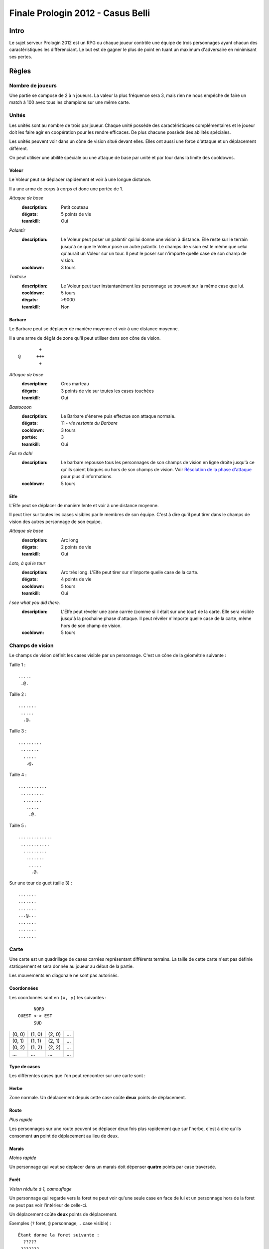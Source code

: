 ==================================
Finale Prologin 2012 - Casus Belli
==================================

-----
Intro
-----

Le sujet serveur Prologin 2012 est un RPG ou chaque joueur contrôle une équipe
de trois personnages ayant chacun des caractéristiques les différenciant. Le
but est de gagner le plus de point en tuant un maximum d'adversaire en
minimisant ses pertes.

------
Règles
------

Nombre de joueurs
=================

Une partie se compose de 2 à ``n`` joueurs. La valeur la plus fréquence sera 3,
mais rien ne nous empêche de faire un match à 100 avec tous les champions sur
une même carte.

Unités
======

Les unités sont au nombre de trois par joueur. Chaque unité possède des
caractéristiques complémentaires et le joueur doit les faire agir en
coopération pour les rendre efficaces. De plus chacune possède des abilités
spéciales.

Les unités peuvent voir dans un cône de vision situé devant elles. Elles ont
aussi une force d'attaque et un déplacement différent.

On peut utiliser une abilité spéciale ou une attaque de base par unité et par
tour dans la limite des cooldowns.

Voleur
------

Le Voleur peut se déplacer rapidement et voir à une longue distance.

Il a une arme de corps à corps et donc une portée de 1.

*Attaque de base*
  :description: Petit couteau
  :dégats: 5 points de vie
  :teamkill: Oui

*Palantír*
  :description: Le Voleur peut poser un palantír qui lui donne une vision à
    distance. Elle reste sur le terrain jusqu'à ce que le Voleur pose un autre
    palantír. Le champs de vision est le même que celui qu'aurait un Voleur sur
    un tour.
    Il peut le poser sur n'importe quelle case de son champ de vision.
  :cooldown: 3 tours

*Traîtrise*
  :description: Le Voleur peut tuer instantanément les personnage se trouvant
    sur la même case que lui.
  :cooldown: 5 tours
  :dégats: >9000
  :teamkill: Non

Barbare
-------

Le Barbare peut se déplacer de manière moyenne et voir à une distance moyenne.

Il a une arme de dégât de zone qu'il peut utiliser dans son cône de vision.

::

          +
  @      +++
          +

*Attaque de base*
  :description: Gros marteau
  :dégats: 3 points de vie sur toutes les cases touchées
  :teamkill: Oui

*Bastoooon*
  :description: Le Barbare s'énerve puis effectue son attaque normale.
  :dégats: 11 - *vie restante du Barbare*
  :cooldown: 3 tours
  :portée: 3
  :teamkill: Oui

*Fus ro dah!*
  :description: Le barbare repousse tous les personnages de son champs de
    vision en ligne droite jusqu'à ce qu'ils soient bloqués ou hors de son
    champs de vision. Voir `Résolution de la phase d'attaque`_ pour plus
    d'informations.
  :cooldown: 5 tours

Elfe
----

L'Elfe peut se déplacer de manière lente et voir à une distance moyenne.

Il peut tirer sur toutes les cases visibles par le membres de son équipe. C'est
à dire qu'il peut tirer dans le champs de vision des autres personnage de son
équipe.

*Attaque de base*
  :description: Arc long
  :dégats: 2 points de vie
  :teamkill: Oui

*Loto, à qui le tour*
  :description: Arc très long. L'Elfe peut tirer sur n'importe quelle case de
    la carte.
  :dégats: 4 points de vie
  :cooldown: 5 tours
  :teamkill: Oui

*I see what you did there.*
  :description: L'Elfe peut réveler une zone carrée (comme si il
    était sur une tour) de la carte. Elle sera visible jusqu'à la prochaine
    phase d'attaque.
    Il peut révéler n'importe quelle case de la carte, même hors de son
    champ de vision.
  :cooldown: 5 tours

Champs de vision
================

Le champs de vision définit les cases visible par un personnage. C'est un cône
de la géométrie suivante :

Taille 1 : ::

  .....
   .@.

Taille 2 : ::

  .......
   .....
    .@.

Taille 3 : ::

  .........
   .......
    .....
     .@.

Taille 4 : ::

  ...........
   .........
    .......
     .....
      .@.

Taille 5 : ::

  .............
   ...........
    .........
     .......
      .....
       .@.


Sur une tour de guet (taille 3) : ::

  .......
  .......
  .......
  ...@...
  .......
  .......
  .......

Carte
=====

Une carte est un quadrillage de cases carrées représentant différents terrains.
La taille de cette carte n'est pas définie statiquement et sera donnée au
joueur au début de la partie.

Les mouvements en diagonale ne sont pas autorisés.

Coordonnées
-----------

Les coordonnés sont en ``(x, y)`` les suivantes : ::

          NORD
    OUEST <-> EST
          SUD


+--------+--------+--------+-----+
| (0, 0) | (1, 0) | (2, 0) | ... |
+--------+--------+--------+-----+
| (0, 1) | (1, 1) | (2, 1) | ... |
+--------+--------+--------+-----+
| (0, 2) | (1, 2) | (2, 2) | ... |
+--------+--------+--------+-----+
|  ...   |  ...   |  ...   | ... |
+--------+--------+--------+-----+

Type de cases
-------------

Les différentes cases que l'on peut rencontrer sur une carte sont :

Herbe
-----

Zone normale. Un déplacement depuis cette case coûte **deux** points de
déplacement.

Route
-----

*Plus rapide*

Les personnages sur une route peuvent se déplacer deux fois plus rapidement que
sur l'herbe, c'est à dire qu'ils consoment **un** point de déplacement au lieu
de deux.

Marais
------

*Moins rapide*

Un personnage qui veut se déplacer dans un marais doit dépenser **quatre**
points par case traversée.

Forêt
-----

*Vision réduite à 1, camouflage*

Un personnage qui regarde vers la foret ne peut voir qu'une seule case en face
de lui et un personnage hors de la foret ne peut pas voir l'intérieur de
celle-ci.

Un déplacement coûte **deux** points de déplacement.


Exemples (``?`` foret, ``@`` personnage, ``.`` case visible) : ::

  Étant donne la foret suivante :
    ?????
   ???????
  ?????????
   ????????
   ?????

  Dans la foret (le personnage regarde vers l'Est) :
    ?????
   ??.????
  ???@.????
   ??.?????
   ??????

  À la lisière (le personnage regarde vers le Nord) :
  .........
   .......
    .....
    ?.@.?
   ???????
  ?????????
   ????????
   ??????

  À la lisière (2) (le personnage regarde vers le Nord) :
         .....
    ?????....
   ??????...
  ??????.@.
   ????????
   ??????

  Hors de la foret (le personnage regarde vers le Nord) :
    ?????
   ???????
  ?????????
   ????????
   ?????..
    .....
     .@.

Mur
---

*Infranchissable*

Un mur est une case opaque et infranchissable.

Tour de guet
------------

*Vision élargie*

::

  .......
  .......
  .......
  ...@...
  .......
  .......
  .......

Un personnage qui passe sur une tour de guet gagne une vision circulaire de
même taille que sa vision naturelle.


Format ASCII
------------

Les cartes sont représentées sous forme de fichiers de texte utilisant la norme
suivante :

+-------+--------+
| ``.`` | Herbe  |
+-------+--------+
| ``_`` | Route  |
+-------+--------+
| ``~`` | Marais |
+-------+--------+
| ``#`` | Mur    |
+-------+--------+
| ``F`` | Forêt  |
+-------+--------+
| ``T`` | Tour   |
+-------+--------+

Le fichier doit suivre le format suivant : ::

  height width
  starting_position.x starting_position.y
  number_of_placement_turns
  maximum_number_of_turns
  ASCII map representation

Voici un exemple: ::

  10 9
  5 4
  3
  20
  ##########
  #FFF_....#
  #FFF_..T.#
  #FFF_....#
  #..._....#
  #~~~_....#
  #~T~_....#
  #~~~_....#
  ##########


Attaques
========

Les attaques sont données en position absolue sur la carte.

Certaines attaques permettent d'attaquer ses propres personnages.

Mort
====

Un personnage meurt quand la valeur de ses points de vie est négative ou nulle.

Les points sont attribués selon ces trois règles (données par ordre de
précédence) :

1. Si un personnage meurt et alors qu'il s'est fait toucher par un allié et un
   un adversaire, aucun point n'est accordé.

2. Le personnage qui a tué fait gagner un point à son équipe. Le personnage qui
   est tué fait perde un point à son équipe.

3. Si un personnage tue un personage de sa propre équipe (y compris lui-même)
   l'équipe perd un point.

Un personnage mort réapparait à son point de départ (défini à la `Phase de
placement`_)

Déroulement d'une partie
========================

Un partie dure un nombre déterminé de tours, donné aux joueurs en début de
partie. Le vainqueur est celui qui a le plus de points.

Phase de placement
------------------

Tous les personnages des joueurs partent de la même position (généralement au
milieu de la carte mais pas forcément). Ils disposent alors d'un nombre fixé de
tour pour déplacer leurs personnages jusqu'à des endroits de leur choix qui
seront leurs points de réapparition en cas de mort durant toute la partie (voir
la fonction ``jouer_placement``).

Lors de cette phase de jeu, les personnages ne peuvent que bouger (ils ne
peuvent pas donc encore s'attaquer dessus).

Phase de jeu
------------

La phase de jeu se découpe en deux étapes consécutives : attaque et
déplacement. Le champion donne ses ordres étape par étape (voir les fonctions
``jouer_deplacement`` et ``jouer_attaque``).

Attaque
```````

Au début de cette phase le joueur obtient les informations du tours précédent
(pénombre). On peut attaquer toute case visible et dans la portée du
personnage. Il peut utiliser ses abilités spéciales lors de cette phase.

Déplacement
```````````

Une case peut accueillir un nombre quelconque de personnages. Tout le monde se
déplace en même temps.

Pour déplacer un personnage le champion doit donner la liste des cases qui
composent le chemin.

Chaque déplacement **depuis** une case de type T dépense le nombre de points
de déplacement correspondant au type T.

*Pénombre*

Le déplacement s'effectue d'une case à une autre. Lorsque le personnage se
déplace il regarde systématiquement dans la direction du déplacement. On
considère que le personnage se retourne instantanément.

Pour chaque case du déplacement on regarde si il y a un personnage ennemi dans
le champs de vision et on note son emplacement. Si un personnage se déplace en
même temps qu'un autre et qu'ils se croisent alors il laissera plusieurs traces
consécutives. Lors de la phase suivante on donne au joueur la liste des
positions des personnages croisés en chemin. On ne donnera ni le propriétaire
du personnage ni sa classe (même si il s'agit d'un de vos personnages).


Pour que la simulation soit correcte on fera se déplacer tous les personnages
en même temps. Le nombre de tours simulés pour chaque déplacement correspondra
au nombre de cases qui compose le chemin.  Ainsi si un personnage a un parcours
plus court de les autres il s'arrêtera plus tôt alors que les autres
personnages continueront de se déplacer.

Résolution de la phase d'attaque
--------------------------------

L'attaque *Fus Ro Dah* est toujours résolue en premier.

L'attaque *Bastoooon* est toujours résolue en dernier.

Si un personnage est déplacé par l'attaque *Fus Ro Dah*, son attaque sera
décalée et appliquée (si cela est toujours possible).

L'attaque *Bastoooon* se base sur les points de vie du Barbare l'invoquant
après la résolution de toutes les attaques d'un autere type.
